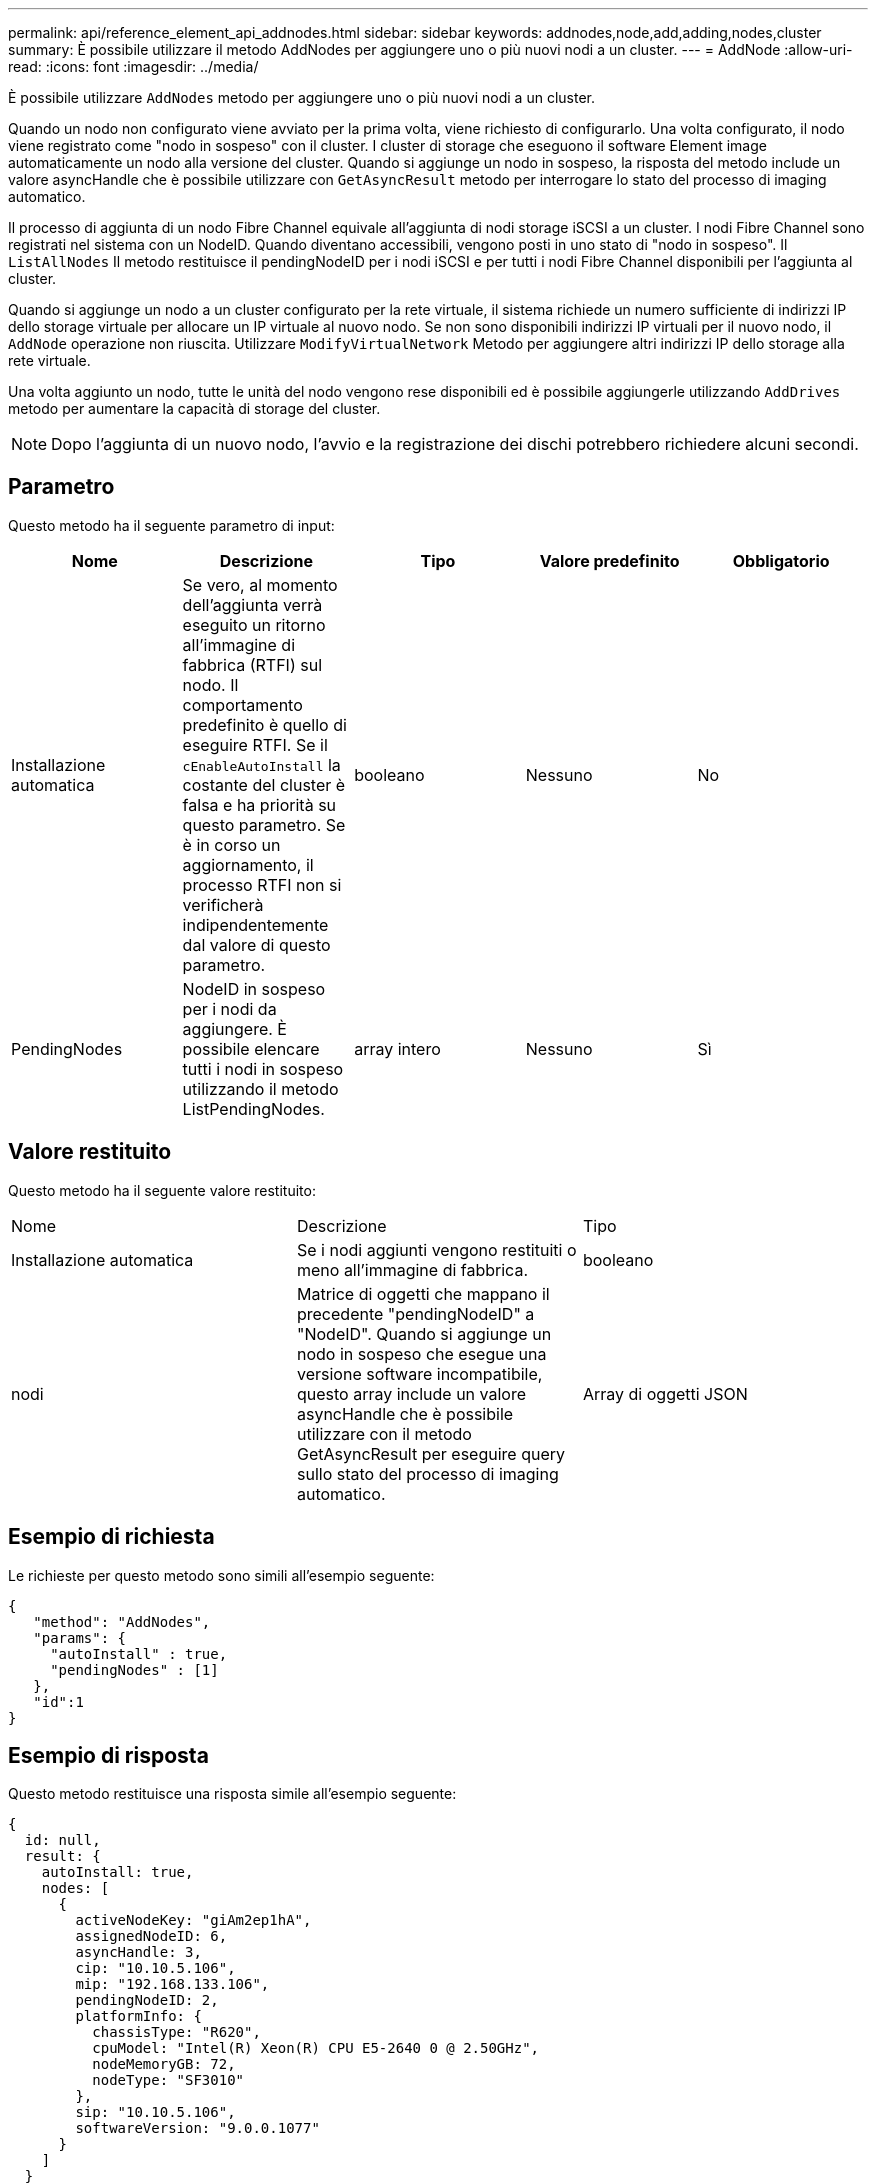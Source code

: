 ---
permalink: api/reference_element_api_addnodes.html 
sidebar: sidebar 
keywords: addnodes,node,add,adding,nodes,cluster 
summary: È possibile utilizzare il metodo AddNodes per aggiungere uno o più nuovi nodi a un cluster. 
---
= AddNode
:allow-uri-read: 
:icons: font
:imagesdir: ../media/


[role="lead"]
È possibile utilizzare `AddNodes` metodo per aggiungere uno o più nuovi nodi a un cluster.

Quando un nodo non configurato viene avviato per la prima volta, viene richiesto di configurarlo. Una volta configurato, il nodo viene registrato come "nodo in sospeso" con il cluster. I cluster di storage che eseguono il software Element image automaticamente un nodo alla versione del cluster. Quando si aggiunge un nodo in sospeso, la risposta del metodo include un valore asyncHandle che è possibile utilizzare con `GetAsyncResult` metodo per interrogare lo stato del processo di imaging automatico.

Il processo di aggiunta di un nodo Fibre Channel equivale all'aggiunta di nodi storage iSCSI a un cluster. I nodi Fibre Channel sono registrati nel sistema con un NodeID. Quando diventano accessibili, vengono posti in uno stato di "nodo in sospeso". Il `ListAllNodes` Il metodo restituisce il pendingNodeID per i nodi iSCSI e per tutti i nodi Fibre Channel disponibili per l'aggiunta al cluster.

Quando si aggiunge un nodo a un cluster configurato per la rete virtuale, il sistema richiede un numero sufficiente di indirizzi IP dello storage virtuale per allocare un IP virtuale al nuovo nodo. Se non sono disponibili indirizzi IP virtuali per il nuovo nodo, il `AddNode` operazione non riuscita. Utilizzare `ModifyVirtualNetwork` Metodo per aggiungere altri indirizzi IP dello storage alla rete virtuale.

Una volta aggiunto un nodo, tutte le unità del nodo vengono rese disponibili ed è possibile aggiungerle utilizzando `AddDrives` metodo per aumentare la capacità di storage del cluster.


NOTE: Dopo l'aggiunta di un nuovo nodo, l'avvio e la registrazione dei dischi potrebbero richiedere alcuni secondi.



== Parametro

Questo metodo ha il seguente parametro di input:

|===
| Nome | Descrizione | Tipo | Valore predefinito | Obbligatorio 


 a| 
Installazione automatica
 a| 
Se vero, al momento dell'aggiunta verrà eseguito un ritorno all'immagine di fabbrica (RTFI) sul nodo. Il comportamento predefinito è quello di eseguire RTFI. Se il `cEnableAutoInstall` la costante del cluster è falsa e ha priorità su questo parametro. Se è in corso un aggiornamento, il processo RTFI non si verificherà indipendentemente dal valore di questo parametro.
 a| 
booleano
 a| 
Nessuno
 a| 
No



 a| 
PendingNodes
 a| 
NodeID in sospeso per i nodi da aggiungere. È possibile elencare tutti i nodi in sospeso utilizzando il metodo ListPendingNodes.
 a| 
array intero
 a| 
Nessuno
 a| 
Sì

|===


== Valore restituito

Questo metodo ha il seguente valore restituito:

|===


| Nome | Descrizione | Tipo 


 a| 
Installazione automatica
 a| 
Se i nodi aggiunti vengono restituiti o meno all'immagine di fabbrica.
 a| 
booleano



 a| 
nodi
 a| 
Matrice di oggetti che mappano il precedente "pendingNodeID" a "NodeID". Quando si aggiunge un nodo in sospeso che esegue una versione software incompatibile, questo array include un valore asyncHandle che è possibile utilizzare con il metodo GetAsyncResult per eseguire query sullo stato del processo di imaging automatico.
 a| 
Array di oggetti JSON

|===


== Esempio di richiesta

Le richieste per questo metodo sono simili all'esempio seguente:

[listing]
----
{
   "method": "AddNodes",
   "params": {
     "autoInstall" : true,
     "pendingNodes" : [1]
   },
   "id":1
}
----


== Esempio di risposta

Questo metodo restituisce una risposta simile all'esempio seguente:

[listing]
----
{
  id: null,
  result: {
    autoInstall: true,
    nodes: [
      {
        activeNodeKey: "giAm2ep1hA",
        assignedNodeID: 6,
        asyncHandle: 3,
        cip: "10.10.5.106",
        mip: "192.168.133.106",
        pendingNodeID: 2,
        platformInfo: {
          chassisType: "R620",
          cpuModel: "Intel(R) Xeon(R) CPU E5-2640 0 @ 2.50GHz",
          nodeMemoryGB: 72,
          nodeType: "SF3010"
        },
        sip: "10.10.5.106",
        softwareVersion: "9.0.0.1077"
      }
    ]
  }
}
----


== Novità dalla versione

9,6



== Trova ulteriori informazioni

* xref:reference_element_api_adddrives.adoc[AddDrive]
* xref:reference_element_api_getasyncresult.adoc[GetAsyncResult]
* xref:reference_element_api_listallnodes.adoc[ListAllNode]
* xref:reference_element_api_modifyvirtualnetwork.adoc[ModifyVirtualNetwork]

